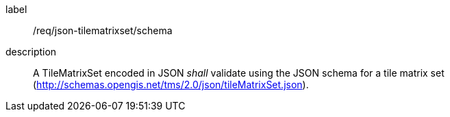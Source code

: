 
[[req_json_tilematrixset_schema]]
[requirement]
====
[%metadata]
label:: /req/json-tilematrixset/schema
description:: A TileMatrixSet encoded in JSON _shall_ validate using the JSON schema
for a tile matrix set (http://schemas.opengis.net/tms/2.0/json/tileMatrixSet.json).
====
